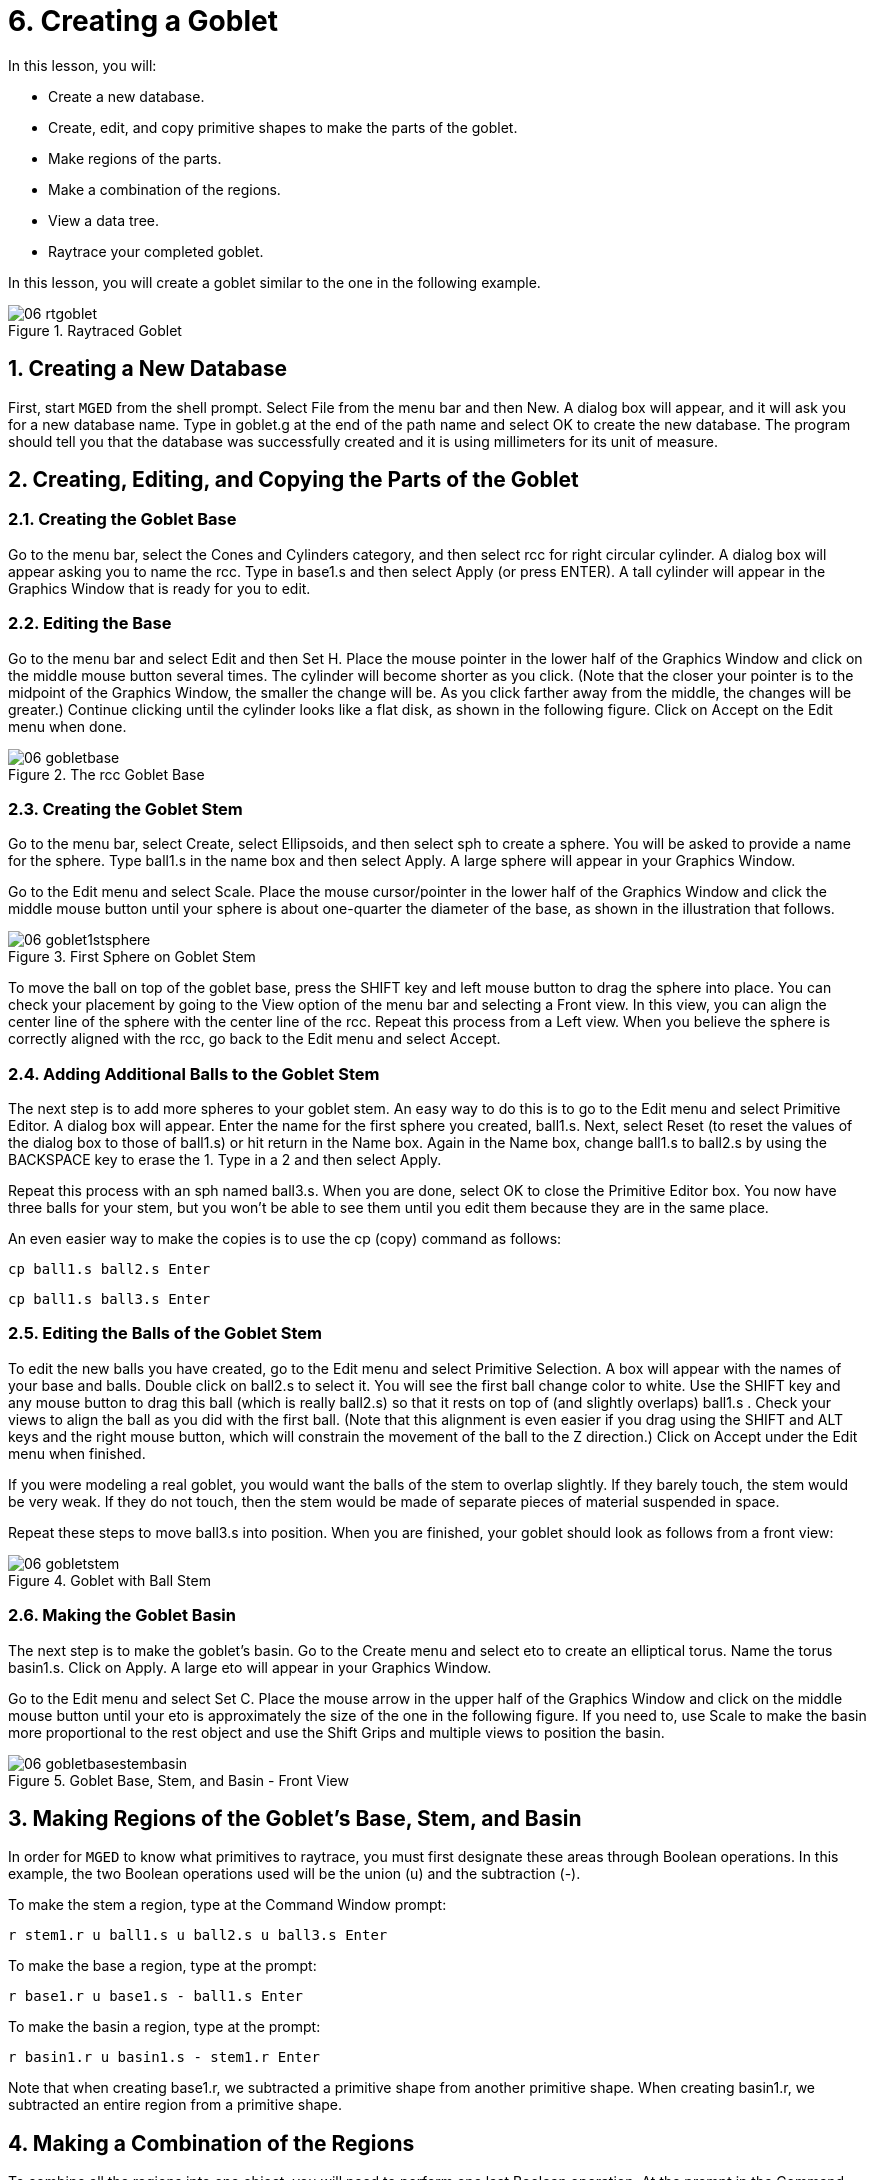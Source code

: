 = 6. Creating a Goblet
:sectnums:
:experimental:

In this lesson, you will:

* Create a new database.
* Create, edit, and copy primitive shapes to make the parts of the
  goblet.
* Make regions of the parts.
* Make a combination of the regions.
* View a data tree.
* Raytrace your completed goblet.

In this lesson, you will create a goblet similar to the one in the
following example.

.Raytraced Goblet
image::lessons:mged/06_rtgoblet.png[]


[[_goblet_new_database]]
== Creating a New Database

First, start [app]`MGED` from the shell prompt.  Select File from the
menu bar and then New.  A dialog box will appear, and it will ask you
for a new database name.  Type in goblet.g at the end of the path name
and select OK to create the new database.  The program should tell you
that the database was successfully created and it is using millimeters
for its unit of measure.

[[_create_edit_copy_goblet]]
== Creating, Editing, and Copying the Parts of the Goblet

=== Creating the Goblet Base

Go to the menu bar, select the Cones and Cylinders category, and then
select rcc for right circular cylinder.  A dialog box will appear
asking you to name the rcc.  Type in base1.s and then select Apply (or
press ENTER). A tall cylinder will appear in the Graphics Window that
is ready for you to edit.

=== Editing the Base

Go to the menu bar and select Edit and then Set H.  Place the mouse
pointer in the lower half of the Graphics Window and click on the
middle mouse button several times.  The cylinder will become shorter
as you click.  (Note that the closer your pointer is to the midpoint
of the Graphics Window, the smaller the change will be.  As you click
farther away from the middle, the changes will be greater.) Continue
clicking until the cylinder looks like a flat disk, as shown in the
following figure.  Click on Accept on the Edit menu when done.

.The rcc Goblet Base
image::lessons:mged/06_gobletbase.png[]


=== Creating the Goblet Stem

Go to the menu bar, select Create, select Ellipsoids, and then select
sph to create a sphere.  You will be asked to provide a name for the
sphere.  Type ball1.s in the name box and then select Apply.  A large
sphere will appear in your Graphics Window.

Go to the Edit menu and select Scale.  Place the mouse cursor/pointer
in the lower half of the Graphics Window and click the middle mouse
button until your sphere is about one-quarter the diameter of the
base, as shown in the illustration that follows.

.First Sphere on Goblet Stem
image::lessons:mged/06_goblet1stsphere.png[]

To move the ball on top of the goblet base, press the SHIFT key and
left mouse button to drag the sphere into place.  You can check your
placement by going to the View option of the menu bar and selecting a
Front view.  In this view, you can align the center line of the sphere
with the center line of the rcc.  Repeat this process from a Left
view.  When you believe the sphere is correctly aligned with the rcc,
go back to the Edit menu and select Accept.

[[_adding_additional_balls]]
=== Adding Additional Balls to the Goblet Stem

The next step is to add more spheres to your goblet stem.  An easy way
to do this is to go to the Edit menu and select Primitive Editor.  A
dialog box will appear.  Enter the name for the first sphere you
created, ball1.s.  Next, select Reset (to reset the values of the
dialog box to those of ball1.s) or hit return in the Name box.  Again
in the Name box, change ball1.s to ball2.s by using the BACKSPACE key
to erase the 1.  Type in a 2 and then select Apply.

Repeat this process with an sph named ball3.s.  When you are done,
select OK to close the Primitive Editor box.  You now have three balls
for your stem, but you won't be able to see them until you edit them
because they are in the same place.

An even easier way to make the copies is to use the cp (copy) command
as follows:

[cmd]`cp ball1.s ball2.s kbd:[Enter]`

[cmd]`cp ball1.s ball3.s kbd:[Enter]`

[[_editing_the_base_goblet]]
=== Editing the Balls of the Goblet Stem

To edit the new balls you have created, go to the Edit menu and select
Primitive Selection.  A box will appear with the names of your base
and balls.  Double click on ball2.s to select it.  You will see the
first ball change color to white.  Use the SHIFT key and any mouse
button to drag this ball (which is really ball2.s) so that it rests on
top of (and slightly overlaps) ball1.s . Check your views to align the
ball as you did with the first ball.  (Note that this alignment is
even easier if you drag using the SHIFT and ALT keys and the right
mouse button, which will constrain the movement of the ball to the Z
direction.) Click on Accept under the Edit menu when finished.

If you were modeling a real goblet, you would want the balls of the
stem to overlap slightly.  If they barely touch, the stem would be
very weak.  If they do not touch, then the stem would be made of
separate pieces of material suspended in space.

Repeat these steps to move ball3.s into position.  When you are
finished, your goblet should look as follows from a front view:

.Goblet with Ball Stem
image::lessons:mged/06_gobletstem.png[]


[[_making_goblet_basin]]
=== Making the Goblet Basin

The next step is to make the goblet's basin.  Go to the Create menu
and select eto to create an elliptical torus.  Name the torus
basin1.s.  Click on Apply.  A large eto will appear in your Graphics
Window.

Go to the Edit menu and select Set C.  Place the mouse arrow in the
upper half of the Graphics Window and click on the middle mouse button
until your eto is approximately the size of the one in the following
figure.  If you need to, use Scale to make the basin more proportional
to the rest object and use the Shift Grips and multiple views to
position the basin.

.Goblet Base, Stem, and Basin - Front View
image::lessons:mged/06_gobletbasestembasin.png[]


[[_making_goblet_regions]]
== Making Regions of the Goblet's Base, Stem, and Basin

In order for [app]`MGED` to know what primitives to raytrace, you must
first designate these areas through Boolean operations.  In this
example, the two Boolean operations used will be the union (u) and the
subtraction (-).

To make the stem a region, type at the Command Window prompt:

[cmd]`r stem1.r u ball1.s u ball2.s u ball3.s kbd:[Enter]`

To make the base a region, type at the prompt:

[cmd]`r base1.r u base1.s - ball1.s kbd:[Enter]`

To make the basin a region, type at the prompt:

[cmd]`r basin1.r u basin1.s - stem1.r kbd:[Enter]`

Note that when creating base1.r, we subtracted a primitive shape from
another primitive shape.  When creating basin1.r, we subtracted an
entire region from a primitive shape.

[[_making_goblet_region_comb]]
== Making a Combination of the Regions

To combine all the regions into one object, you will need to perform
one last Boolean operation.  At the prompt in the Command Window,
type:

[cmd]`comb goblet1.c u basin1.r u stem1.r u base1.r kbd:[Enter]`

This operation tells the [app]`MGED` program to:

[%header, cols="8*^~", frame="all"]
|===
|comb
|goblet1.c
|u
|basin1.r
|u
|stem1.r
|u
|base1.r

|Make a combination
|Name it goblet1.c
|The combination will be made of a union of
|the region basin1.r
|and
|the region stem1.r
|and
|the region base1.r
|===

[[_goblet_view_data_tree]]
== Viewing a Data Tree

[app]`MGED` requires a certain logical order to the model data tree so
it knows how to raytrace the various elements.  In the goblet, the
base and basin consist of regions composed of only one primitive shape
each.  The stem, in contrast, consists of a region composed of the
union of three spheres.  The three regions were combined to form a
complex object.

To view the data tree for this combination, type at the Command Window
prompt:

[cmd]`tree goblet1.c kbd:[Enter]`

[app]`MGED` will respond with:

....
   goblet1.c/
   u basin1.r/R
   u basin1.s
   - stem1.r/R
   u ball1.s
   u ball2.s
   u ball3.s
   u stem1.r/R
   u ball1.s
   u ball2.s
   u ball3.s
   u base1.r/R
   u base1.s
   - ball1.s
....

The name of the overall combination of this design is goblet1.c.  It
is composed of the three regions: base1.r, stem1.r, and basin1.r.  The
region base1.r is composed of the primitive shape named base1.s minus
ball1.s.  The region stem1.r is composed of three primitive shapes
named ball1.s, ball2.s, and ball3.s.  The region basin1.r is composed
of the primitive shape named basin1.s minus the region stem1.r.

Remember that regions define volumes of uniform material.  In the real
world (and in [app]``BRL-CAD``), no two objects can occupy the same
space.  If two regions occupy the same space, they are said to
overlap.  To avoid having the base and stem overlap, we subtract
ball1.s from base1.s when we create base1.r.  We also subtract the
stem1.r from basin1.s when we create basin1.r.  This removes material
from one region that would otherwise create an overlap with another.
The following figure shows the overlap between ball1.s and base1.s in
blue.

.This is the volume that is removed from base1.r. 
image::lessons:mged/06_base_subtracted_vol.png[]


[[_raytracing_goblet]]
== Raytracing the Goblet

To raytrace the goblet using the default material properties of gray
plastic, go to the File menu and select Raytrace.  When the Raytrace
Control Panel appears, change the color of the background by clicking
on the button to the right of the Background Color box and then
clicking on the white option in the drop-down menu.  Next, select
Raytrace.

When you have finished viewing the goblet from the front view, go to
the View option of the menu bar and select az35, el25 and then
raytrace.  If you want to view the goblet without the wireframe, go to
the Framebuffer option of the Raytrace Control Panel and select
Overlay.  The goblet should look similar to the following
illustration:

.The Raytraced Goblet from an az35, el25 View
image::lessons:mged/06_rtgobletaz_35_el_25.png[]


[[_creating_goblet_review]]
== Review

In this lesson, you: 

* Created a new database.
* Created, edited, and copied primitive shapes to make the parts of
  the goblet.
* Made regions of the parts.
* Made a combination of the regions.
* Viewed a data tree.
* Raytraced your completed goblet.
